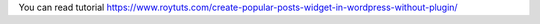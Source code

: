 You can read tutorial https://www.roytuts.com/create-popular-posts-widget-in-wordpress-without-plugin/